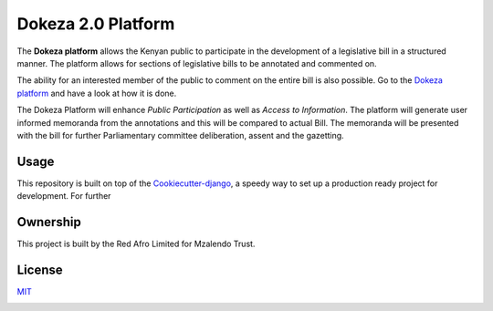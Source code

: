 Dokeza 2.0 Platform
===================

The **Dokeza platform** allows the Kenyan public to participate in the development of a legislative bill in a structured manner. The platform allows for sections of legislative bills to be annotated and commented on. 

The ability for an interested member of the public to comment on the entire bill is also possible. Go to the `Dokeza platform <https://dokeza.mzalendo.com/>`_ and have a look at how it is done.

The Dokeza Platform will enhance *Public Participation* as well as *Access to Information*. The platform will generate user informed memoranda from the annotations and this will be compared to actual Bill. The memoranda will be presented with the bill for further Parliamentary committee deliberation, assent and the gazetting.

Usage
-----
This repository is built on top of the `Cookiecutter-django <https://github.com/pydanny/cookiecutter-django>`_, a speedy way to set up a production ready project for development. For further 

Ownership
---------

This project is built by the Red Afro Limited for Mzalendo Trust.

License
-------
`MIT <https://choosealicense.com/licenses/mit/>`_

.. image:: https://img.shields.io/badge/built%20with-Cookiecutter%20Django-ff69b4.svg
     :target: https://github.com/pydanny/cookiecutter-django/
     :alt: Built with Cookiecutter Django
.. image:: https://img.shields.io/badge/code%20style-black-000000.svg
     :target: https://github.com/ambv/black
     :alt: Black code style


